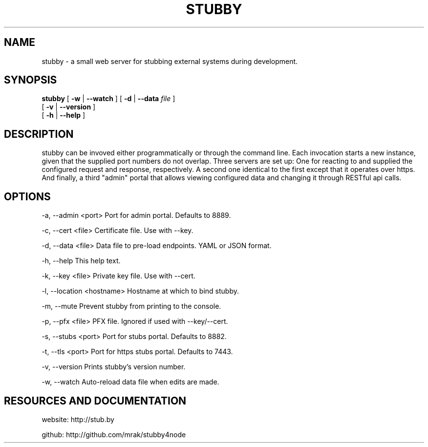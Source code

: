 .TH STUBBY "1" "2012" "" ""


.SH "NAME"
stubby \- a small web server for stubbing external systems during development.

.SH SYNOPSIS

.B stubby
[
.B \-w
|
.B \-\-watch
]
[
.B \-d
|
.B \-\-data
.I file
]
.br
       [
.B \-v
|
.B \-\-version
]
.br
       [
.B \-h
|
.B \-\-help
]

.SH DESCRIPTION
stubby can be invoved either programmatically or through the command line.
Each invocation starts a new instance, given that the supplied port numbers do not overlap.
Three servers are set up: One for reacting to and supplied the configured request and response, respectively.
A second one identical to the first except that it operates over https.
And finally, a third "admin" portal that allows viewing configured data and changing it through RESTful api calls.

.SH OPTIONS
\-a, \-\-admin <port>         Port for admin portal. Defaults to 8889.

\-c, \-\-cert <file>          Certificate file. Use with \-\-key.

\-d, \-\-data <file>          Data file to pre-load endpoints. YAML or JSON format.

\-h, \-\-help                 This help text.

\-k, \-\-key <file>           Private key file. Use with \-\-cert.

\-l, \-\-location <hostname>  Hostname at which to bind stubby.

\-m, \-\-mute                 Prevent stubby from printing to the console.

\-p, \-\-pfx <file>           PFX file. Ignored if used with \-\-key/\-\-cert.

\-s, \-\-stubs <port>         Port for stubs portal. Defaults to 8882.

\-t, \-\-tls <port>           Port for https stubs portal. Defaults to 7443.

\-v, \-\-version              Prints stubby's version number.

\-w, \-\-watch                Auto-reload data file when edits are made.

.SH RESOURCES AND DOCUMENTATION
website: http://stub.by

github:  http://github.com/mrak/stubby4node
